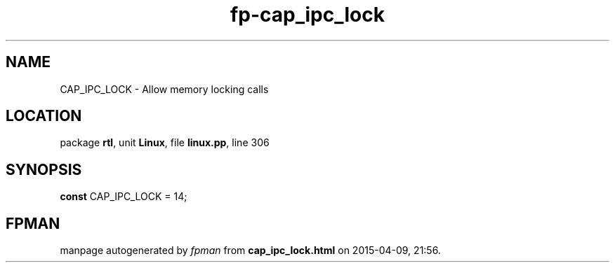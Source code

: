 .\" file autogenerated by fpman
.TH "fp-cap_ipc_lock" 3 "2014-03-14" "fpman" "Free Pascal Programmer's Manual"
.SH NAME
CAP_IPC_LOCK - Allow memory locking calls
.SH LOCATION
package \fBrtl\fR, unit \fBLinux\fR, file \fBlinux.pp\fR, line 306
.SH SYNOPSIS
\fBconst\fR CAP_IPC_LOCK = 14;

.SH FPMAN
manpage autogenerated by \fIfpman\fR from \fBcap_ipc_lock.html\fR on 2015-04-09, 21:56.

